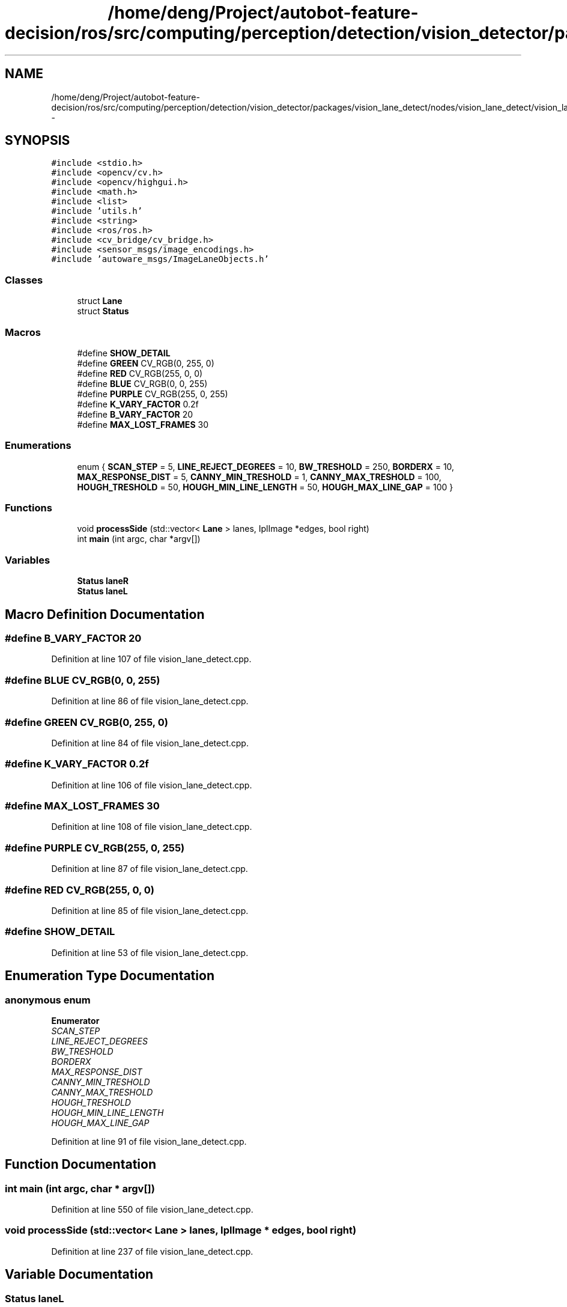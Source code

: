 .TH "/home/deng/Project/autobot-feature-decision/ros/src/computing/perception/detection/vision_detector/packages/vision_lane_detect/nodes/vision_lane_detect/vision_lane_detect.cpp" 3 "Fri May 22 2020" "Autoware_Doxygen" \" -*- nroff -*-
.ad l
.nh
.SH NAME
/home/deng/Project/autobot-feature-decision/ros/src/computing/perception/detection/vision_detector/packages/vision_lane_detect/nodes/vision_lane_detect/vision_lane_detect.cpp \- 
.SH SYNOPSIS
.br
.PP
\fC#include <stdio\&.h>\fP
.br
\fC#include <opencv/cv\&.h>\fP
.br
\fC#include <opencv/highgui\&.h>\fP
.br
\fC#include <math\&.h>\fP
.br
\fC#include <list>\fP
.br
\fC#include 'utils\&.h'\fP
.br
\fC#include <string>\fP
.br
\fC#include <ros/ros\&.h>\fP
.br
\fC#include <cv_bridge/cv_bridge\&.h>\fP
.br
\fC#include <sensor_msgs/image_encodings\&.h>\fP
.br
\fC#include 'autoware_msgs/ImageLaneObjects\&.h'\fP
.br

.SS "Classes"

.in +1c
.ti -1c
.RI "struct \fBLane\fP"
.br
.ti -1c
.RI "struct \fBStatus\fP"
.br
.in -1c
.SS "Macros"

.in +1c
.ti -1c
.RI "#define \fBSHOW_DETAIL\fP"
.br
.ti -1c
.RI "#define \fBGREEN\fP   CV_RGB(0, 255, 0)"
.br
.ti -1c
.RI "#define \fBRED\fP   CV_RGB(255, 0, 0)"
.br
.ti -1c
.RI "#define \fBBLUE\fP   CV_RGB(0, 0, 255)"
.br
.ti -1c
.RI "#define \fBPURPLE\fP   CV_RGB(255, 0, 255)"
.br
.ti -1c
.RI "#define \fBK_VARY_FACTOR\fP   0\&.2f"
.br
.ti -1c
.RI "#define \fBB_VARY_FACTOR\fP   20"
.br
.ti -1c
.RI "#define \fBMAX_LOST_FRAMES\fP   30"
.br
.in -1c
.SS "Enumerations"

.in +1c
.ti -1c
.RI "enum { \fBSCAN_STEP\fP = 5, \fBLINE_REJECT_DEGREES\fP = 10, \fBBW_TRESHOLD\fP = 250, \fBBORDERX\fP = 10, \fBMAX_RESPONSE_DIST\fP = 5, \fBCANNY_MIN_TRESHOLD\fP = 1, \fBCANNY_MAX_TRESHOLD\fP = 100, \fBHOUGH_TRESHOLD\fP = 50, \fBHOUGH_MIN_LINE_LENGTH\fP = 50, \fBHOUGH_MAX_LINE_GAP\fP = 100 }"
.br
.in -1c
.SS "Functions"

.in +1c
.ti -1c
.RI "void \fBprocessSide\fP (std::vector< \fBLane\fP > lanes, IplImage *edges, bool right)"
.br
.ti -1c
.RI "int \fBmain\fP (int argc, char *argv[])"
.br
.in -1c
.SS "Variables"

.in +1c
.ti -1c
.RI "\fBStatus\fP \fBlaneR\fP"
.br
.ti -1c
.RI "\fBStatus\fP \fBlaneL\fP"
.br
.in -1c
.SH "Macro Definition Documentation"
.PP 
.SS "#define B_VARY_FACTOR   20"

.PP
Definition at line 107 of file vision_lane_detect\&.cpp\&.
.SS "#define BLUE   CV_RGB(0, 0, 255)"

.PP
Definition at line 86 of file vision_lane_detect\&.cpp\&.
.SS "#define GREEN   CV_RGB(0, 255, 0)"

.PP
Definition at line 84 of file vision_lane_detect\&.cpp\&.
.SS "#define K_VARY_FACTOR   0\&.2f"

.PP
Definition at line 106 of file vision_lane_detect\&.cpp\&.
.SS "#define MAX_LOST_FRAMES   30"

.PP
Definition at line 108 of file vision_lane_detect\&.cpp\&.
.SS "#define PURPLE   CV_RGB(255, 0, 255)"

.PP
Definition at line 87 of file vision_lane_detect\&.cpp\&.
.SS "#define RED   CV_RGB(255, 0, 0)"

.PP
Definition at line 85 of file vision_lane_detect\&.cpp\&.
.SS "#define SHOW_DETAIL"

.PP
Definition at line 53 of file vision_lane_detect\&.cpp\&.
.SH "Enumeration Type Documentation"
.PP 
.SS "anonymous enum"

.PP
\fBEnumerator\fP
.in +1c
.TP
\fB\fISCAN_STEP \fP\fP
.TP
\fB\fILINE_REJECT_DEGREES \fP\fP
.TP
\fB\fIBW_TRESHOLD \fP\fP
.TP
\fB\fIBORDERX \fP\fP
.TP
\fB\fIMAX_RESPONSE_DIST \fP\fP
.TP
\fB\fICANNY_MIN_TRESHOLD \fP\fP
.TP
\fB\fICANNY_MAX_TRESHOLD \fP\fP
.TP
\fB\fIHOUGH_TRESHOLD \fP\fP
.TP
\fB\fIHOUGH_MIN_LINE_LENGTH \fP\fP
.TP
\fB\fIHOUGH_MAX_LINE_GAP \fP\fP
.PP
Definition at line 91 of file vision_lane_detect\&.cpp\&.
.SH "Function Documentation"
.PP 
.SS "int main (int argc, char * argv[])"

.PP
Definition at line 550 of file vision_lane_detect\&.cpp\&.
.SS "void processSide (std::vector< \fBLane\fP > lanes, IplImage * edges, bool right)"

.PP
Definition at line 237 of file vision_lane_detect\&.cpp\&.
.SH "Variable Documentation"
.PP 
.SS "\fBStatus\fP laneL"

.PP
Definition at line 89 of file vision_lane_detect\&.cpp\&.
.SS "\fBStatus\fP laneR"

.PP
Definition at line 89 of file vision_lane_detect\&.cpp\&.
.SH "Author"
.PP 
Generated automatically by Doxygen for Autoware_Doxygen from the source code\&.
